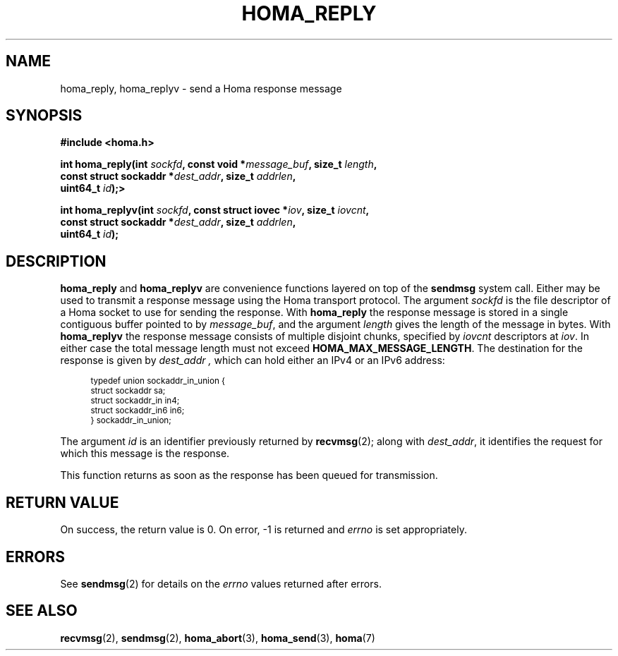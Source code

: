 .TH HOMA_REPLY 3 2022-12-13 "Homa" "Linux Programmer's Manual"
.SH NAME
homa_reply, homa_replyv \- send a Homa response message
.SH SYNOPSIS
.nf
.B #include <homa.h>
.PP
.BI "int homa_reply(int " sockfd ", const void *" message_buf ", size_t " \
length ,
.BI "               const struct sockaddr *" dest_addr ", size_t " \
addrlen  ,
.BI "               uint64_t " id );>
.PP
.BI "int homa_replyv(int " sockfd ", const struct iovec *" iov ", size_t " \
iovcnt ,
.BI "               const struct sockaddr *" dest_addr ", size_t " \
addrlen  ,
.BI "               uint64_t " id );
.fi
.SH DESCRIPTION
.BR homa_reply
and
.BR homa_replyv
are convenience functions layered on top of the
.B sendmsg
system call.
Either may be used to transmit a response message using the Homa
transport protocol.
The argument
.I sockfd
is the file descriptor of a Homa socket to use for sending the response.
With
.BR homa_reply
the response message is stored in a single contiguous buffer pointed to by
.IR message_buf ,
and the argument
.I length
gives the length of the message in bytes.
With
.BR homa_replyv
the response message consists of multiple disjoint chunks, specified
by
.I iovcnt
descriptors at
.IR iov .
In either case the total message length must not exceed
.BR HOMA_MAX_MESSAGE_LENGTH .
The destination for the response is given by
.I dest_addr ,
which can hold either an IPv4 or an IPv6 address:
.PP
.in +4n
.ps -1
.vs -2
.EX
typedef union sockaddr_in_union {
    struct sockaddr sa;
    struct sockaddr_in in4;
    struct sockaddr_in6 in6;
} sockaddr_in_union;
.EE
.vs +2
.ps +1
.in
.PP
The argument
.I id
is an identifier previously returned by
.BR recvmsg (2);
along with
.IR dest_addr ,
it identifies the request for which this message is the response.
.PP
This function returns as soon as the response has been queued for
transmission.
.SH RETURN VALUE
On success, the return value is 0.
On error, \-1 is returned and
.I errno
is set appropriately.
.SH ERRORS
See
.BR sendmsg (2)
for details on the
.I errno
values returned after errors.
.SH SEE ALSO
.BR recvmsg (2),
.BR sendmsg (2),
.BR homa_abort (3),
.BR homa_send (3),
.BR homa (7)
